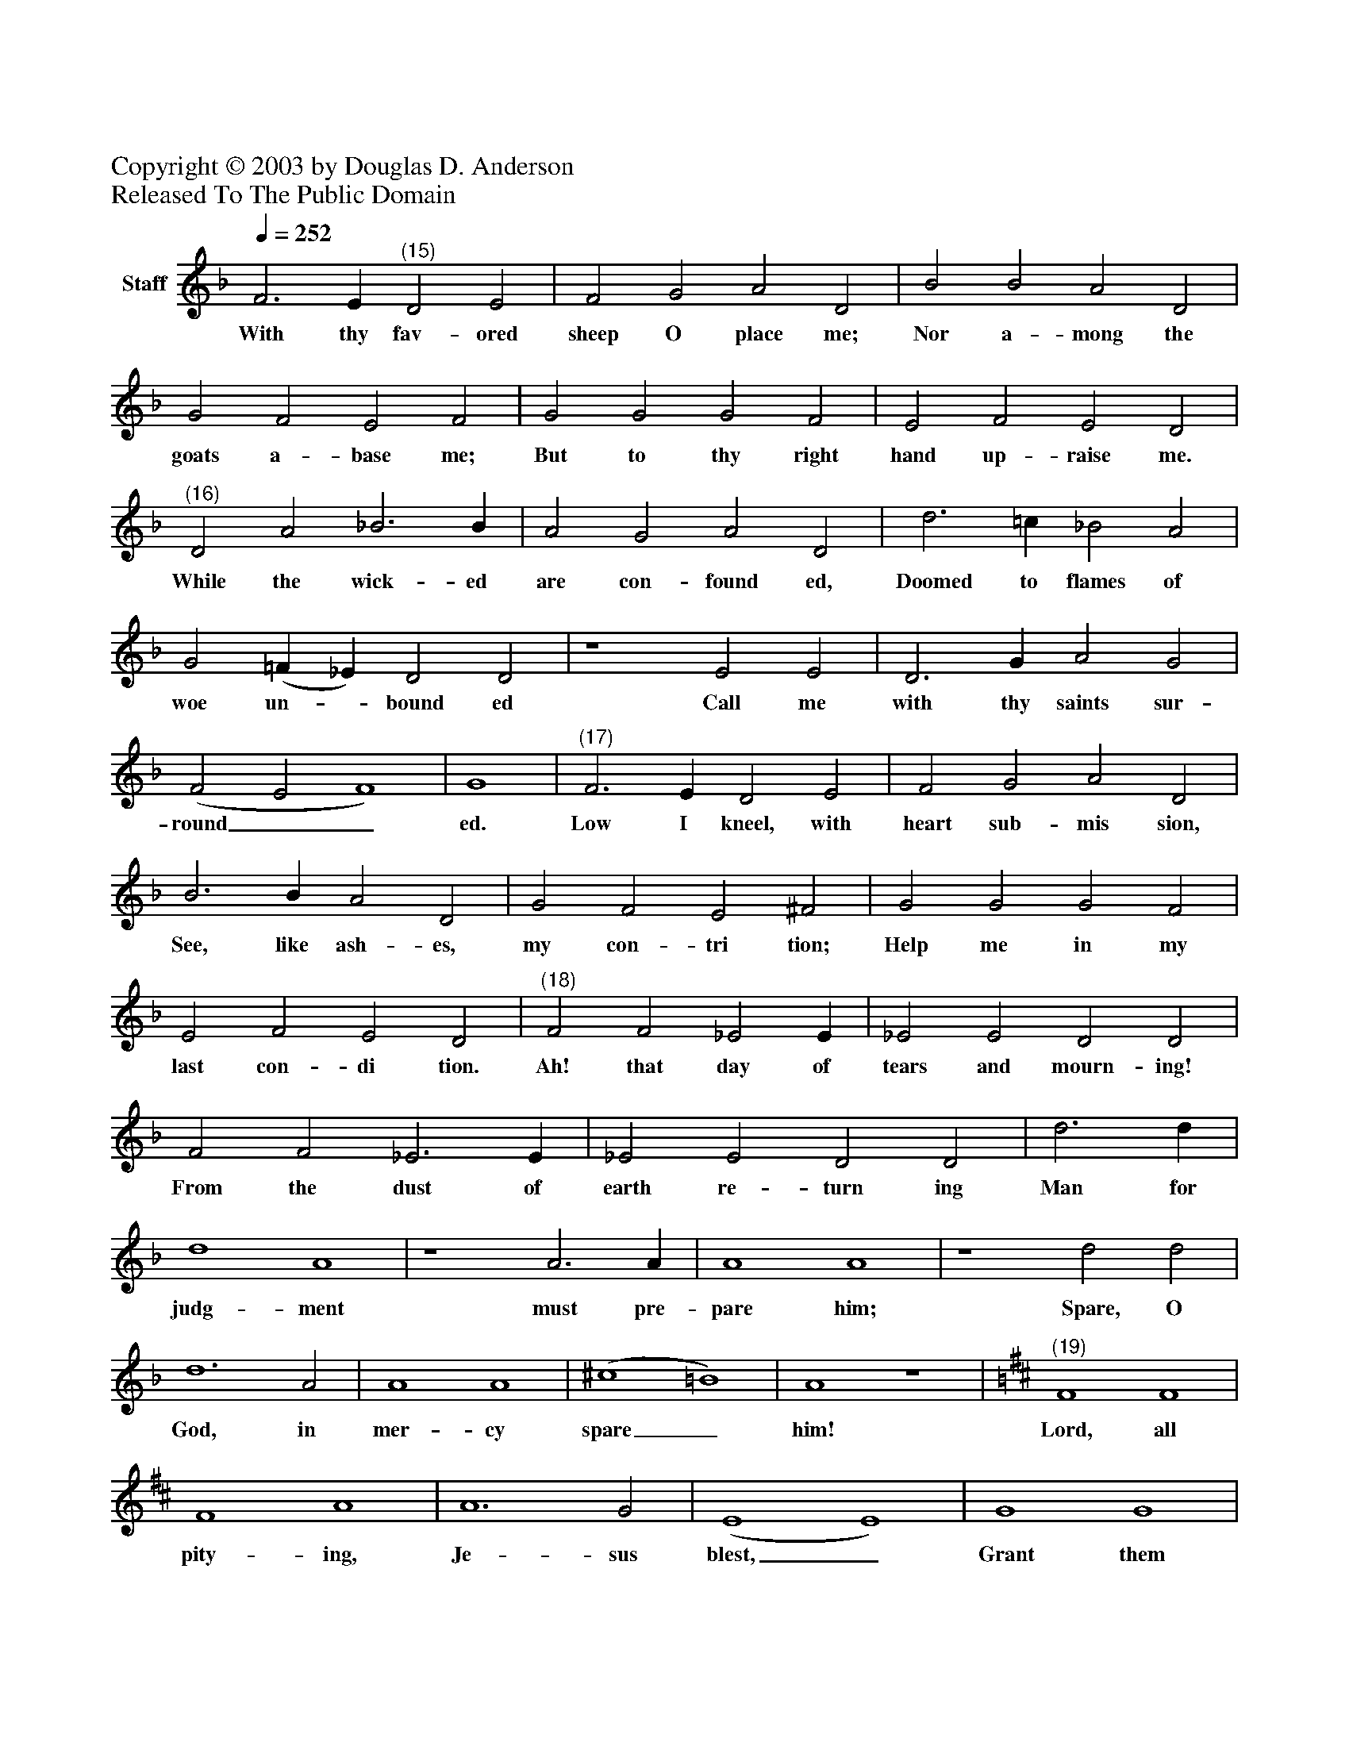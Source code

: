 %%abc-creator mxml2abc 1.4
%%abc-version 2.0
%%continueall true
%%titletrim true
%%titleformat A-1 T C1, Z-1, S-1
X: 0
Z: Copyright © 2003 by Douglas D. Anderson
Z: Released To The Public Domain
L: 1/4
M: none
Q: 1/4=252
V: P1 name="Staff"
%%MIDI program 1 19
K: F
[V: P1]  F3 E"^(15)" D2 E2 | F2 G2 A2 D2 | B2 B2 A2 D2 | G2 F2 E2 F2 | G2 G2 G2 F2 | E2 F2 E2 D2 |"^(16)" D2 A2 _B3 B | A2 G2 A2 D2 | d3 =c _B2 A2 | G2 (=F _E) D2 D2 | z4 E2 E2 | D3 G A2 G2 | (F2 E2 F4) | G4 |"^(17)" F3 E D2 E2 | F2 G2 A2 D2 | B3 B A2 D2 | G2 F2 E2 ^F2 | G2 G2 G2 F2 | E2 F2 E2 D2 |"^(18)" F2 F2 _E2 E | _E2 E2 D2 D2 | F2 F2 _E3 E | _E2 E2 D2 D2 | d3 d | d4 A4 | z4 A3 A | A4 A4 | z4 d2 d2 | d6 A2 | A4 A4 | (^c4 =B4) | A4 z4 |"^(19)" [K: D]  F4 F4 | F4 A4 | A6 G2 | (E4 E4) | G4 G4 | A4 B4 | (D4 F4 | F4) E4 | (D4 D4)|]
w: With thy fav- ored sheep O place me; Nor a- mong the goats a- base me; But to thy right hand up- raise me. While the wick- ed are con- found ed, Doomed to flames of woe un-_ bound ed Call me with thy saints sur- round__ ed. Low I kneel, with heart sub- mis sion, See, like ash- es, my con- tri tion; Help me in my last con- di tion. Ah! that day of tears and mourn- ing! From the dust of earth re- turn ing Man for judg- ment must pre- pare him; Spare, O God, in mer- cy spare_ him! Lord, all pity- ing, Je- sus blest,_ Grant them thine e- ter__ nal rest._

